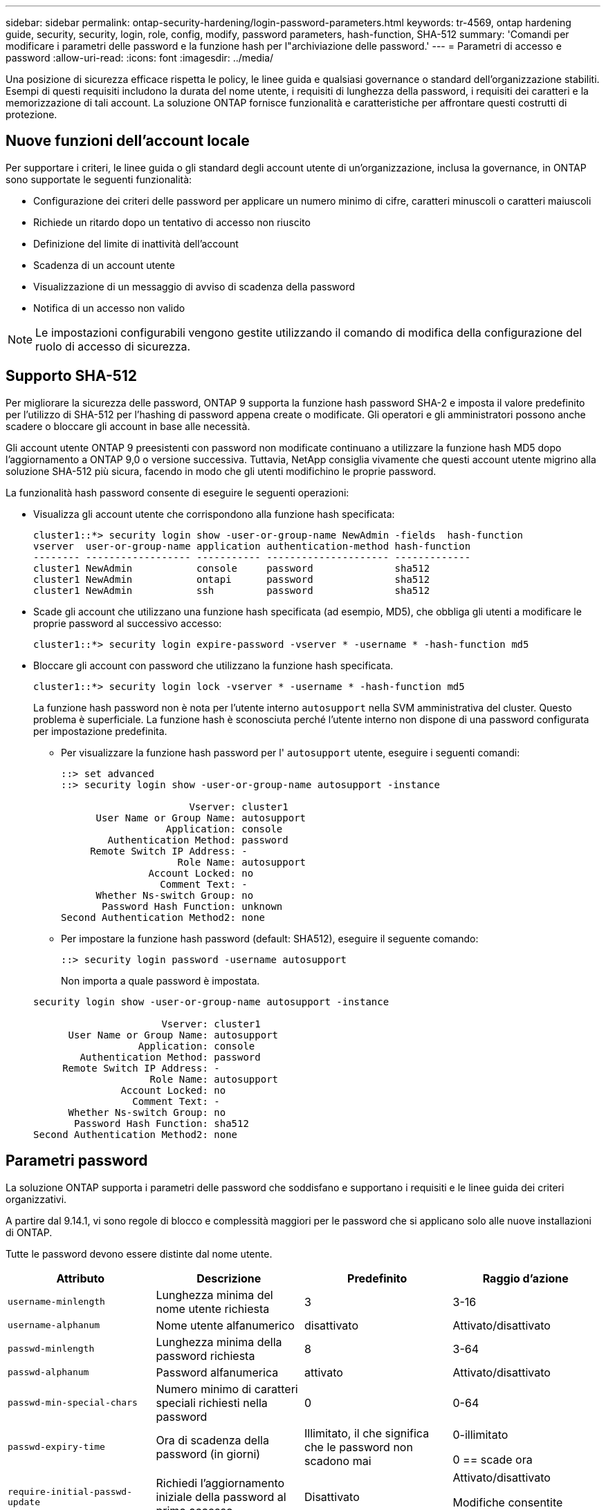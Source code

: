---
sidebar: sidebar 
permalink: ontap-security-hardening/login-password-parameters.html 
keywords: tr-4569, ontap hardening guide, security, security, login, role, config, modify, password parameters, hash-function, SHA-512 
summary: 'Comandi per modificare i parametri delle password e la funzione hash per l"archiviazione delle password.' 
---
= Parametri di accesso e password
:allow-uri-read: 
:icons: font
:imagesdir: ../media/


[role="lead"]
Una posizione di sicurezza efficace rispetta le policy, le linee guida e qualsiasi governance o standard dell'organizzazione stabiliti. Esempi di questi requisiti includono la durata del nome utente, i requisiti di lunghezza della password, i requisiti dei caratteri e la memorizzazione di tali account. La soluzione ONTAP fornisce funzionalità e caratteristiche per affrontare questi costrutti di protezione.



== Nuove funzioni dell'account locale

Per supportare i criteri, le linee guida o gli standard degli account utente di un'organizzazione, inclusa la governance, in ONTAP sono supportate le seguenti funzionalità:

* Configurazione dei criteri delle password per applicare un numero minimo di cifre, caratteri minuscoli o caratteri maiuscoli
* Richiede un ritardo dopo un tentativo di accesso non riuscito
* Definizione del limite di inattività dell'account
* Scadenza di un account utente
* Visualizzazione di un messaggio di avviso di scadenza della password
* Notifica di un accesso non valido



NOTE: Le impostazioni configurabili vengono gestite utilizzando il comando di modifica della configurazione del ruolo di accesso di sicurezza.



== Supporto SHA-512

Per migliorare la sicurezza delle password, ONTAP 9 supporta la funzione hash password SHA-2 e imposta il valore predefinito per l'utilizzo di SHA-512 per l'hashing di password appena create o modificate. Gli operatori e gli amministratori possono anche scadere o bloccare gli account in base alle necessità.

Gli account utente ONTAP 9 preesistenti con password non modificate continuano a utilizzare la funzione hash MD5 dopo l'aggiornamento a ONTAP 9,0 o versione successiva. Tuttavia, NetApp consiglia vivamente che questi account utente migrino alla soluzione SHA-512 più sicura, facendo in modo che gli utenti modifichino le proprie password.

La funzionalità hash password consente di eseguire le seguenti operazioni:

* Visualizza gli account utente che corrispondono alla funzione hash specificata:
+
[listing]
----
cluster1::*> security login show -user-or-group-name NewAdmin -fields  hash-function
vserver  user-or-group-name application authentication-method hash-function
-------- ------------------ ----------- --------------------- -------------
cluster1 NewAdmin           console     password              sha512
cluster1 NewAdmin           ontapi      password              sha512
cluster1 NewAdmin           ssh         password              sha512

----
* Scade gli account che utilizzano una funzione hash specificata (ad esempio, MD5), che obbliga gli utenti a modificare le proprie password al successivo accesso:
+
[listing]
----
cluster1::*> security login expire-password -vserver * -username * -hash-function md5
----
* Bloccare gli account con password che utilizzano la funzione hash specificata.
+
[listing]
----
cluster1::*> security login lock -vserver * -username * -hash-function md5
----
+
La funzione hash password non è nota per l'utente interno `autosupport` nella SVM amministrativa del cluster. Questo problema è superficiale. La funzione hash è sconosciuta perché l'utente interno non dispone di una password configurata per impostazione predefinita.

+
** Per visualizzare la funzione hash password per l' `autosupport` utente, eseguire i seguenti comandi:
+
[listing]
----
::> set advanced
::> security login show -user-or-group-name autosupport -instance

                      Vserver: cluster1
      User Name or Group Name: autosupport
                  Application: console
        Authentication Method: password
     Remote Switch IP Address: -
                    Role Name: autosupport
               Account Locked: no
                 Comment Text: -
      Whether Ns-switch Group: no
       Password Hash Function: unknown
Second Authentication Method2: none
----
** Per impostare la funzione hash password (default: SHA512), eseguire il seguente comando:
+
[listing]
----
::> security login password -username autosupport
----
+
Non importa a quale password è impostata.

+
[listing]
----
security login show -user-or-group-name autosupport -instance

                      Vserver: cluster1
      User Name or Group Name: autosupport
                  Application: console
        Authentication Method: password
     Remote Switch IP Address: -
                    Role Name: autosupport
               Account Locked: no
                 Comment Text: -
      Whether Ns-switch Group: no
       Password Hash Function: sha512
Second Authentication Method2: none
----






== Parametri password

La soluzione ONTAP supporta i parametri delle password che soddisfano e supportano i requisiti e le linee guida dei criteri organizzativi.

A partire dal 9.14.1, vi sono regole di blocco e complessità maggiori per le password che si applicano solo alle nuove installazioni di ONTAP.

Tutte le password devono essere distinte dal nome utente.

|===
| Attributo | Descrizione | Predefinito | Raggio d'azione 


| `username-minlength` | Lunghezza minima del nome utente richiesta | 3 | 3-16 


| `username-alphanum` | Nome utente alfanumerico | disattivato | Attivato/disattivato 


| `passwd-minlength` | Lunghezza minima della password richiesta | 8 | 3-64 


| `passwd-alphanum` | Password alfanumerica | attivato | Attivato/disattivato 


| `passwd-min-special-chars` | Numero minimo di caratteri speciali richiesti nella password | 0 | 0-64 


| `passwd-expiry-time` | Ora di scadenza della password (in giorni) | Illimitato, il che significa che le password non scadono mai  a| 
0-illimitato

0 == scade ora



| `require-initial-passwd-update` | Richiedi l'aggiornamento iniziale della password al primo accesso | Disattivato  a| 
Attivato/disattivato

Modifiche consentite tramite console o SSH



| `max-failed-login-attempts` | Numero massimo di tentativi non riusciti | 0, non bloccare l'account | - 


| `lockout-duration` | Periodo di blocco massimo (in giorni) | L'impostazione predefinita è 0, ovvero l'account è bloccato per un giorno | - 


| `disallowed-reuse` | Non consentire le ultime N password | 6 | Il valore minimo è 6 


| `change-delay` | Ritardo tra le modifiche della password (in giorni) | 0 | - 


| `delay-after-failed-login` | Ritardo dopo ogni tentativo di accesso non riuscito (in secondi) | 4 | - 


| `passwd-min-lowercase-chars` | Numero minimo di caratteri alfabetici minuscoli richiesti nella password | 0, che non richiede caratteri minuscoli | 0-64 


| `passwd-min-uppercase-chars` | È richiesto un numero minimo di caratteri alfabetici maiuscoli | 0, che non richiede caratteri maiuscoli | 0-64 


| `passwd-min-digits` | Numero minimo di cifre richiesto nella password | 0, che non richiede cifre | 0-64 


| `passwd-expiry-warn-time` | Visualizza messaggio di avviso prima della scadenza della password (in giorni) | Illimitato, il che significa non avvisare mai della scadenza della password | 0, che significa avvisare l'utente circa la scadenza della password ad ogni accesso riuscito 


| `account-expiry-time` | L'account scade tra N giorni | Illimitato, il che significa che i conti non scadono mai | Il tempo di scadenza dell'account deve essere maggiore del limite di inattività dell'account 


| `account-inactive-limit` | Durata massima di inattività prima della scadenza dell'account (in giorni) | Illimitato, il che significa che gli account inattivi non scadono mai | Il limite di inattività dell'account deve essere inferiore al tempo di scadenza dell'account 
|===
.Esempio
[listing]
----
cluster1::*> security login role config show -vserver cluster1 -role admin

                                          Vserver: cluster1
                                        Role Name: admin
                 Minimum Username Length Required: 3
                           Username Alpha-Numeric: disabled
                 Minimum Password Length Required: 8
                           Password Alpha-Numeric: enabled
Minimum Number of Special Characters Required in the Password: 0
                       Password Expires In (Days): unlimited
   Require Initial Password Update on First Login: disabled
                Maximum Number of Failed Attempts: 0
                    Maximum Lockout Period (Days): 0
                      Disallow Last 'N' Passwords: 6
            Delay Between Password Changes (Days): 0
     Delay after Each Failed Login Attempt (Secs): 4
Minimum Number of Lowercase Alphabetic Characters Required in the Password: 0
Minimum Number of Uppercase Alphabetic Characters Required in the Password: 0
Minimum Number of Digits Required in the Password: 0
Display Warning Message Days Prior to Password Expiry (Days): unlimited
                        Account Expires in (Days): unlimited
Maximum Duration of Inactivity before Account Expiration (Days): unlimited

----